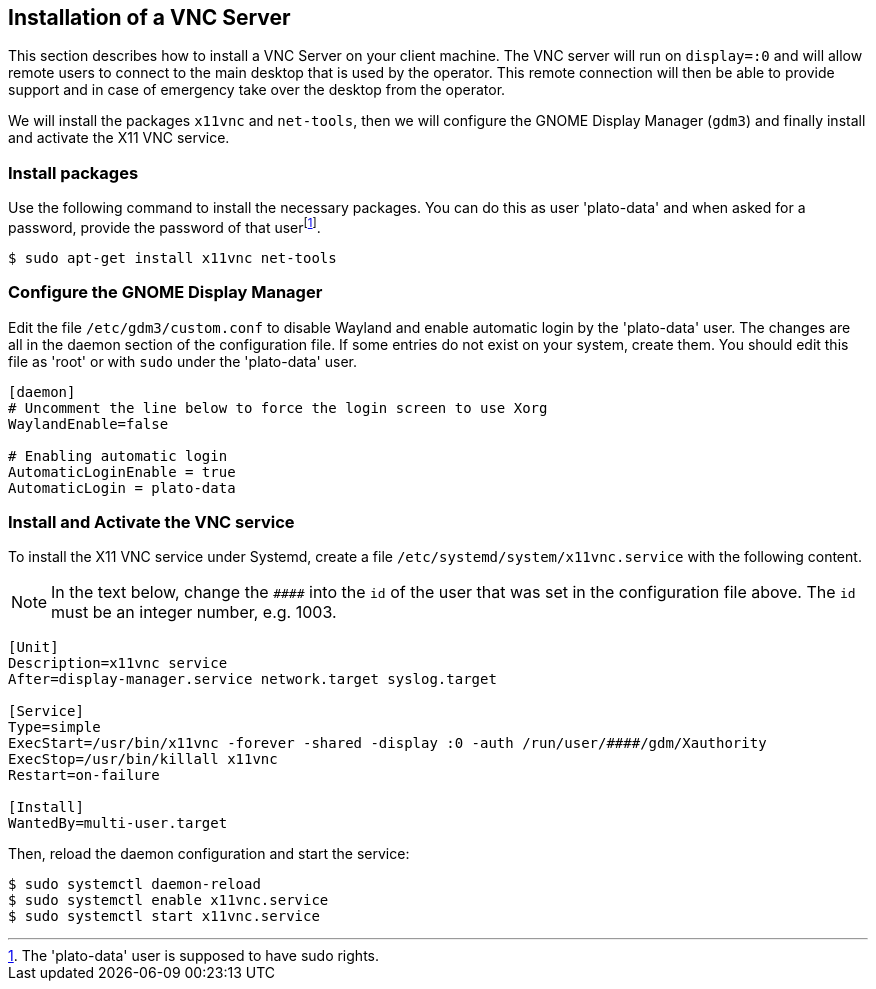[#install-vnc]
== Installation of a VNC Server
:imagesdir: ../images

This section describes how to install a VNC Server on your client machine. The VNC server will run on `display=:0` and will allow remote users to connect to the main desktop that is used by the operator. This remote connection will then be able to provide support and in case of emergency take over the desktop from the operator.

We will install the packages `x11vnc` and `net-tools`, then we will configure the GNOME Display Manager (`gdm3`) and finally install and activate the X11 VNC service.

=== Install packages

Use the following command to install the necessary packages. You can do this as user 'plato-data' and when asked for a password, provide the password of that userfootnote:[The 'plato-data' user is supposed to have sudo rights.].

----
$ sudo apt-get install x11vnc net-tools
----

=== Configure the GNOME Display Manager

Edit the file `/etc/gdm3/custom.conf` to disable Wayland and enable automatic login by the 'plato-data' user. The changes are all in the daemon section of the configuration file. If some entries do not exist on your system, create them. You should edit this file as 'root' or with `sudo` under the 'plato-data' user.

----
[daemon]
# Uncomment the line below to force the login screen to use Xorg
WaylandEnable=false

# Enabling automatic login
AutomaticLoginEnable = true
AutomaticLogin = plato-data
----

=== Install and Activate the VNC service

To install the X11 VNC service under Systemd, create a file `/etc/systemd/system/x11vnc.service` with the following content.

[NOTE]
In the text below, change the `\####` into the `id` of the user that was set in the configuration file above. The `id` must be an integer number, e.g. 1003.
----
[Unit]
Description=x11vnc service
After=display-manager.service network.target syslog.target

[Service]
Type=simple
ExecStart=/usr/bin/x11vnc -forever -shared -display :0 -auth /run/user/####/gdm/Xauthority
ExecStop=/usr/bin/killall x11vnc
Restart=on-failure

[Install]
WantedBy=multi-user.target
----

Then, reload the daemon configuration and start the service:

----
$ sudo systemctl daemon-reload
$ sudo systemctl enable x11vnc.service
$ sudo systemctl start x11vnc.service
----
